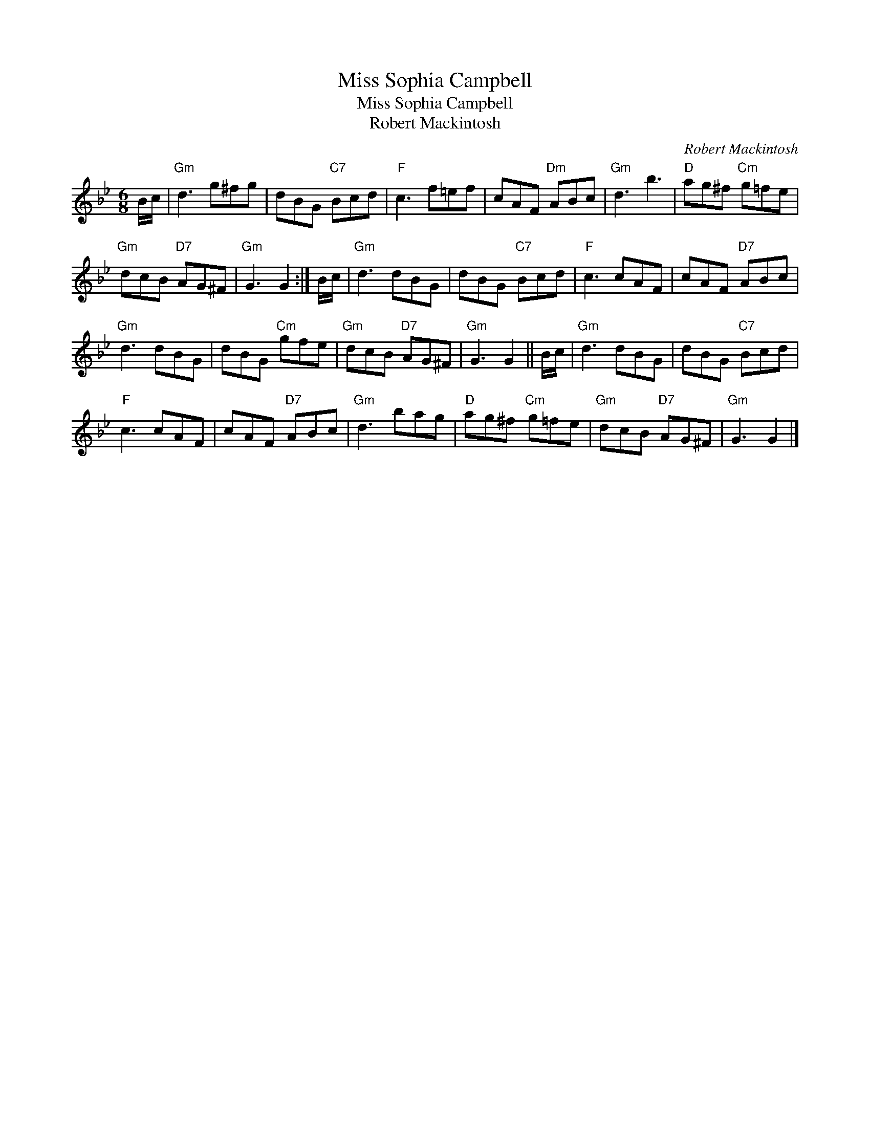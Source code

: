 X:1
T:Miss Sophia Campbell
T:Miss Sophia Campbell
T:Robert Mackintosh
C:Robert Mackintosh
L:1/8
M:6/8
K:Gmin
V:1 treble 
V:1
 B/c/ |"Gm" d3 g^fg | dBG"C7" Bcd |"F" c3 f=ef | cAF"Dm" ABc |"Gm" d3 b3 |"D" ag^f"Cm" g=fe | %7
"Gm" dcB"D7" AG^F |"Gm" G3 G2 :| B/c/ |"Gm" d3 dBG | dBG"C7" Bcd |"F" c3 cAF | cAF"D7" ABc | %14
"Gm" d3 dBG | dBG"Cm" gfe |"Gm" dcB"D7" AG^F |"Gm" G3 G2 || B/c/ |"Gm" d3 dBG | dBG"C7" Bcd | %21
"F" c3 cAF | cAF"D7" ABc |"Gm" d3 bag |"D" ag^f"Cm" g=fe |"Gm" dcB"D7" AG^F |"Gm" G3 G2 |] %27

